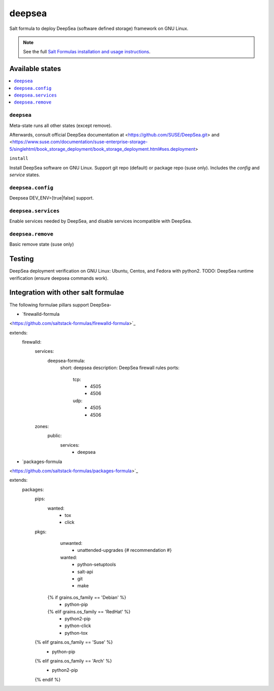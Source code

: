 ========
deepsea
========

Salt formula to deploy DeepSea (software defined storage) framework on GNU Linux.

.. note::

    See the full `Salt Formulas installation and usage instructions
    <http://docs.saltstack.com/en/latest/topics/development/conventions/formulas.html>`_.

Available states
================

.. contents::
    :local:

``deepsea``
------------

Meta-state runs all other states (except remove).

Afterwards, consult official DeepSea documentation at <https://github.com/SUSE/DeepSea.git> and <https://www.suse.com/documentation/suse-enterprise-storage-5/singlehtml/book_storage_deployment/book_storage_deployment.html#ses.deployment>

``install``

Install DeepSea software on GNU Linux. Support git repo (default) or package repo (suse only). Includes the `config` and `service` states.

``deepsea.config``
-----------------

Deepsea DEV_ENV=[true|false] support.

``deepsea.services``
-----------------

Enable services needed by DeepSea, and disable services incompatible with DeepSea.

``deepsea.remove``
-----------------

Basic remove state (suse only)



Testing
================

DeepSea deployment verification on GNU Linux: Ubuntu, Centos, and Fedora with python2.  TODO: DeepSea runtime verification (ensure deepsea commands work).


Integration with other salt formulae
===============================

The following formulae pillars support DeepSea-

- `firewalld-formula
<https://github.com/saltstack-formulas/firewalld-formula>`_

.. code-block:: yaml

extends:
  firewalld:
    services:
      deepsea-formula:
        short: deepsea
        description: DeepSea firewall rules
        ports:
          tcp:
            - 4505
            - 4506 
          udp:
            - 4505
            - 4506
    zones:
      public:
        services:
          - deepsea


- `packages-formula
<https://github.com/saltstack-formulas/packages-formula>`_

.. code-block:: bash

extends:
  packages:
    pips:
      wanted:
        - tox
        - click
    pkgs:
      unwanted:
        - unattended-upgrades    {# recommendation #}
      wanted:
        - python-setuptools
        - salt-api      
        - git
        - make
     {% if grains.os_family == 'Debian' %}
        - python-pip
     {% elif grains.os_family == 'RedHat' %}
        - python2-pip
        - python-click
        - python-tox
    {% elif grains.os_family == 'Suse' %}
        - python-pip
    {% elif grains.os_family == 'Arch' %}
        - python2-pip
    {% endif %}


